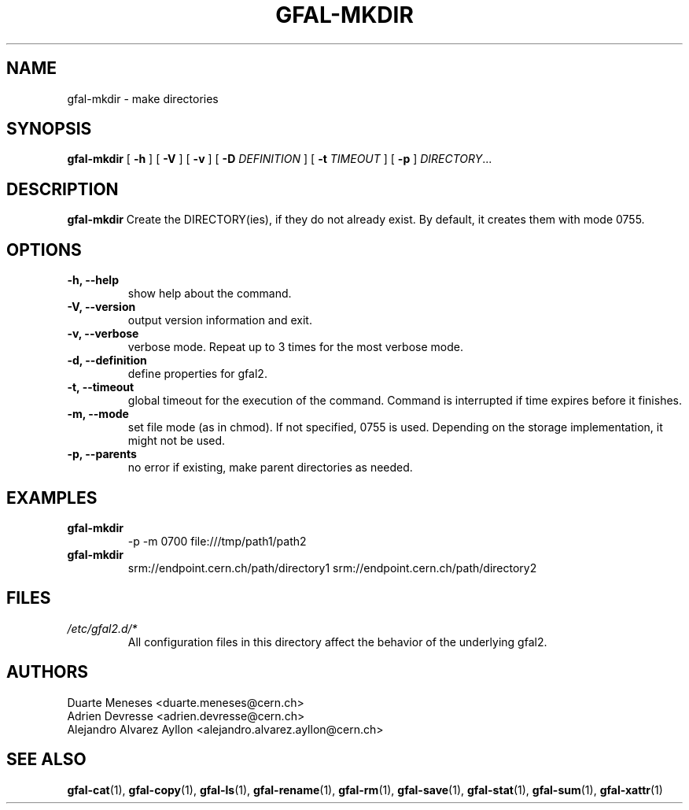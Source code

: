 .\" Manpage for gfal-mkdir
.\"
.TH GFAL-MKDIR 1 "December 2014" "v1.2.0"
.SH NAME
gfal-mkdir \- make directories
.SH SYNOPSIS
.B gfal-mkdir
[
.B "-h"
] [
.B -V
] [
.B -v
] [
.B -D
.I DEFINITION
] [
.B -t
.I TIMEOUT
] [
.B -p
] \fIDIRECTORY\fR...


.SH DESCRIPTION
.B gfal-mkdir
Create the DIRECTORY(ies), if they do not already exist. By default, it creates them with mode 0755.

.SH OPTIONS
.TP
.B "-h, --help"
show help about the command.
.TP
.B "-V, --version"
output version information and exit.
.TP
.B "-v, --verbose"
verbose mode. Repeat up to 3 times for the most verbose mode.
.TP
.B "-d, --definition"
define properties for gfal2.
.TP
.B "-t, --timeout"
global timeout for the execution of the command. Command is interrupted if time expires before it finishes.
.TP
.B "-m, --mode"
set file mode (as in chmod). If not specified, 0755 is used. Depending on the storage implementation, it might not be used.
.TP
.B "-p, --parents"
no error if existing, make parent directories as needed.

.SH EXAMPLES
.TP
.B gfal-mkdir
-p -m 0700 file:///tmp/path1/path2
.PP
.TP
.B gfal-mkdir
srm://endpoint.cern.ch/path/directory1 srm://endpoint.cern.ch/path/directory2

.SH FILES
.I /etc/gfal2.d/*
.RS
All configuration files in this directory affect the behavior of the underlying gfal2.

.SH AUTHORS
Duarte Meneses <duarte.meneses@cern.ch>
.br
Adrien Devresse <adrien.devresse@cern.ch>
.br
Alejandro Alvarez Ayllon <alejandro.alvarez.ayllon@cern.ch>

.SH "SEE ALSO"
.BR gfal-cat (1),
.BR gfal-copy (1),
.BR gfal-ls (1),
.BR gfal-rename (1),
.BR gfal-rm (1),
.BR gfal-save (1),
.BR gfal-stat (1),
.BR gfal-sum (1),
.BR gfal-xattr (1)
